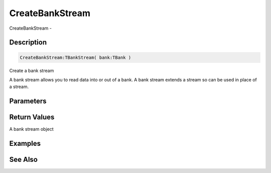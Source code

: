 .. _func_streams_createbankstream:

================
CreateBankStream
================

CreateBankStream - 

Description
===========

.. code-block:: blitzmax

    CreateBankStream:TBankStream( bank:TBank )

Create a bank stream

A bank stream allows you to read data into or out of a bank. A bank stream extends a stream so
can be used in place of a stream.

Parameters
==========

Return Values
=============

A bank stream object

Examples
========

See Also
========



